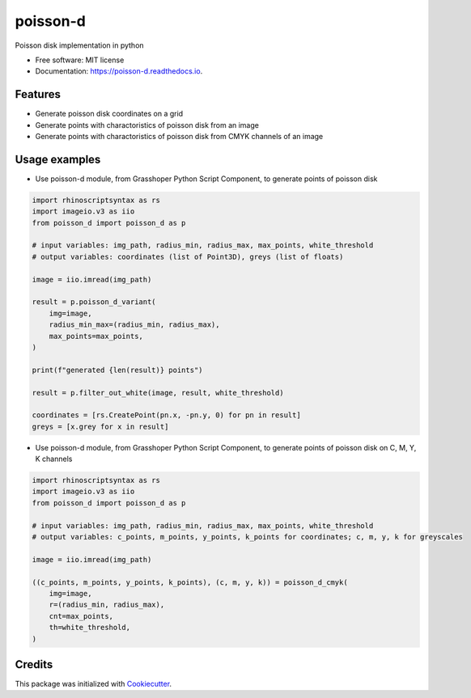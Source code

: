=========
poisson-d
=========


.. image:: https://img.shields.io/pypi/v/poisson-d.svg
        :target: https://pypi.python.org/pypi/poisson-d

.. image:: https://readthedocs.org/projects/poisson-d/badge/?version=latest
        :target: https://poisson-d.readthedocs.io/en/latest/?version=latest
        :alt: Documentation Status

Poisson disk implementation in python


* Free software: MIT license
* Documentation: https://poisson-d.readthedocs.io.


Features
--------

* Generate poisson disk coordinates on a grid
* Generate points with charactoristics of poisson disk from an image
* Generate points with charactoristics of poisson disk from CMYK channels of an image

Usage examples
--------------
* Use poisson-d module, from Grasshoper Python Script Component, to generate points of poisson disk 

.. code:: python

    import rhinoscriptsyntax as rs
    import imageio.v3 as iio
    from poisson_d import poisson_d as p

    # input variables: img_path, radius_min, radius_max, max_points, white_threshold
    # output variables: coordinates (list of Point3D), greys (list of floats)

    image = iio.imread(img_path)

    result = p.poisson_d_variant(
        img=image,
        radius_min_max=(radius_min, radius_max),
        max_points=max_points,
    )

    print(f"generated {len(result)} points")

    result = p.filter_out_white(image, result, white_threshold)

    coordinates = [rs.CreatePoint(pn.x, -pn.y, 0) for pn in result]
    greys = [x.grey for x in result]

* Use poisson-d module, from Grasshoper Python Script Component, to generate points of poisson disk on C, M, Y, K channels 

.. code:: python

    import rhinoscriptsyntax as rs
    import imageio.v3 as iio
    from poisson_d import poisson_d as p

    # input variables: img_path, radius_min, radius_max, max_points, white_threshold
    # output variables: c_points, m_points, y_points, k_points for coordinates; c, m, y, k for greyscales

    image = iio.imread(img_path)

    ((c_points, m_points, y_points, k_points), (c, m, y, k)) = poisson_d_cmyk(
        img=image,
        r=(radius_min, radius_max),
        cnt=max_points,
        th=white_threshold,
    )

Credits
-------

This package was initialized with Cookiecutter_.

.. _Cookiecutter: https://github.com/audreyr/cookiecutter
